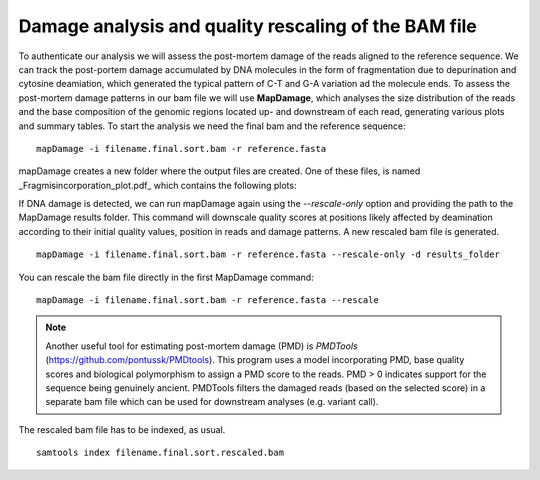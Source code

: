 #####################################################
Damage analysis and quality rescaling of the BAM file
#####################################################

To authenticate our analysis we will assess the post-mortem damage of the reads aligned to the reference sequence. We can track the post-portem damage accumulated by DNA molecules in the form of fragmentation due to depurination and cytosine deamiation, which generated the typical pattern of C-T and G-A variation ad the molecule ends. To assess the post-mortem damage patterns in our bam file we will use **MapDamage**, which analyses the size distribution of the reads and the base composition of the genomic regions located up- and downstream of each read, generating various plots and summary tables. To start the analysis we need the final bam and the reference sequence: 
::

  mapDamage -i filename.final.sort.bam -r reference.fasta

mapDamage creates a new folder where the output files are created. One of these files, is named _Fragmisincorporation\_plot.pdf_ which contains the following plots:

.. image:: images/damage.png

If DNA damage is detected, we can run mapDamage again using the `--rescale-only` option and providing the path to the MapDamage results folder. This command will downscale quality scores at positions likely affected by deamination according to their initial quality values, position in reads and damage patterns. 
A new rescaled bam file is generated. 
::

  mapDamage -i filename.final.sort.bam -r reference.fasta --rescale-only -d results_folder

You can rescale the bam file directly in the first MapDamage command: 
::

  mapDamage -i filename.final.sort.bam -r reference.fasta --rescale

.. note::

  Another useful tool for estimating post-mortem damage (PMD) is *PMDTools* (https://github.com/pontussk/PMDtools). This program uses a model incorporating PMD, base quality scores and biological polymorphism to assign a PMD score to the reads. PMD > 0 indicates support for the sequence being genuinely ancient. PMDTools filters the damaged reads (based on the selected score) in a separate bam file which can be used for downstream analyses (e.g. variant call).

The rescaled bam file has to be indexed, as usual.
::

  samtools index filename.final.sort.rescaled.bam